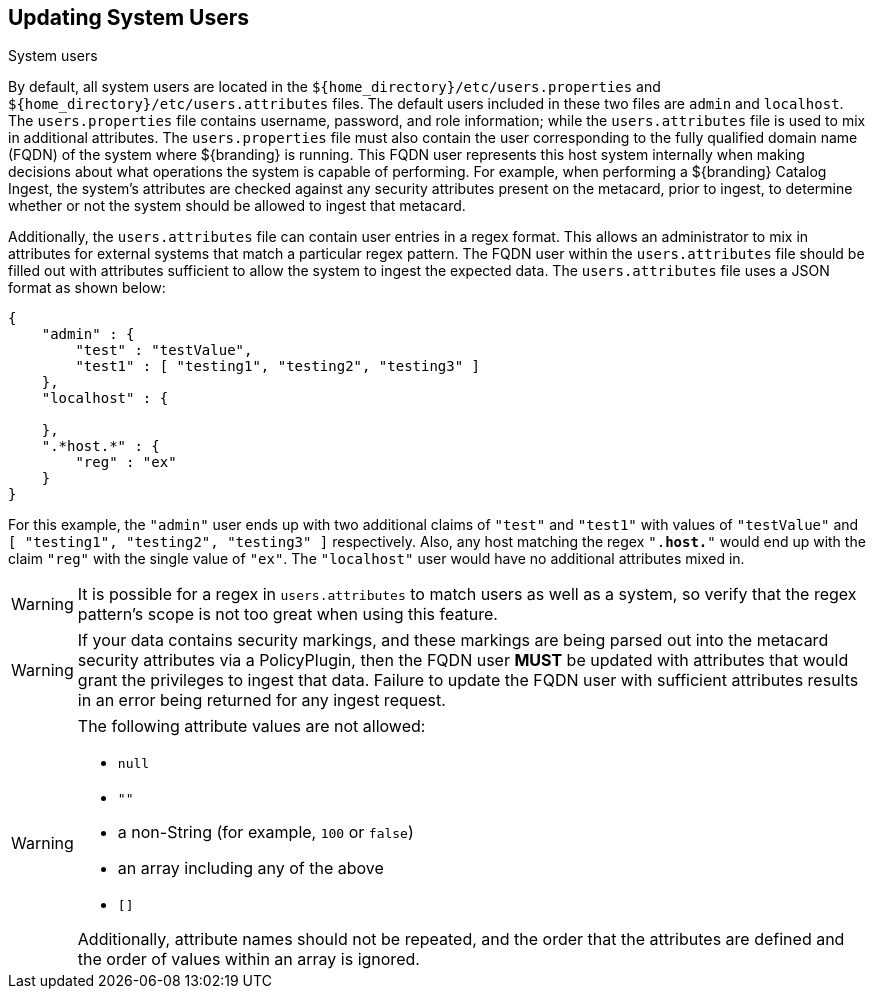 :title: Updating System Users
:type: configuration
:status: published
:summary: Updating system users.
:parent: Configuring User Access
:order: 04

== {title}
((System users))

By default, all system users are located in the `${home_directory}/etc/users.properties` and `${home_directory}/etc/users.attributes` files.
The default users included in these two files are `admin` and `localhost`.
The `users.properties` file contains username, password, and role information; while the `users.attributes` file is used to mix in additional attributes.
The `users.properties` file must also contain the user corresponding to the fully qualified domain name (FQDN) of the system where ${branding} is running.
This FQDN user represents this host system internally when making decisions about what operations the system is capable of performing.
For example, when performing a ${branding} Catalog Ingest, the system's attributes are checked against any security attributes present on the metacard, prior to ingest, to determine whether or not the system should be allowed to ingest that metacard.

Additionally, the `users.attributes` file can contain user entries in a regex format.
This allows an administrator to mix in attributes for external systems that match a particular regex pattern.
The FQDN user within the `users.attributes` file should be filled out with attributes sufficient to allow the system to ingest the expected data.
The `users.attributes` file uses a JSON format as shown below:

[source,json,linenums]
----
{
    "admin" : {
        "test" : "testValue",
        "test1" : [ "testing1", "testing2", "testing3" ]
    },
    "localhost" : {

    },
    ".*host.*" : {
        "reg" : "ex"
    }
}
----

For this example, the `"admin"` user ends up with two additional claims of `"test"` and `"test1"` with values of `"testValue"` and `[ "testing1", "testing2", "testing3" ]` respectively.
Also, any host matching the regex `".*host.*"` would end up with the claim `"reg"` with the single value of `"ex"`.
The `"localhost"` user would have no additional attributes mixed in.

[WARNING]
====
It is possible for a regex in `users.attributes` to match users as well as a system, so verify that the regex pattern's scope is not too great when using this feature.
====

[WARNING]
====
If your data contains security markings, and these markings are being parsed out into the metacard security attributes via a PolicyPlugin, then the FQDN user *MUST* be updated with attributes that would grant the privileges to ingest that data.
Failure to update the FQDN user with sufficient attributes results in an error being returned for any ingest request.
====

[WARNING]
====
The following attribute values are not allowed:

* `null`
* `""`
* a non-String (for example, `100` or `false`)
* an array including any of the above
* `[]`

Additionally, attribute names should not be repeated, and the order that the attributes are defined and the order of values within an array is ignored.
====
